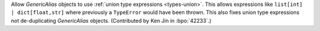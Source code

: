 Allow `GenericAlias` objects to use  :ref:`union type expressions <types-union>`.
This allows expressions like ``list[int] | dict[float,str]`` where previously a
``TypeError`` would have been thrown. This also fixes union type expressions 
not de-duplicating `GenericAlias` objects. (Contributed by Ken Jin in :bpo:`42233`.)
